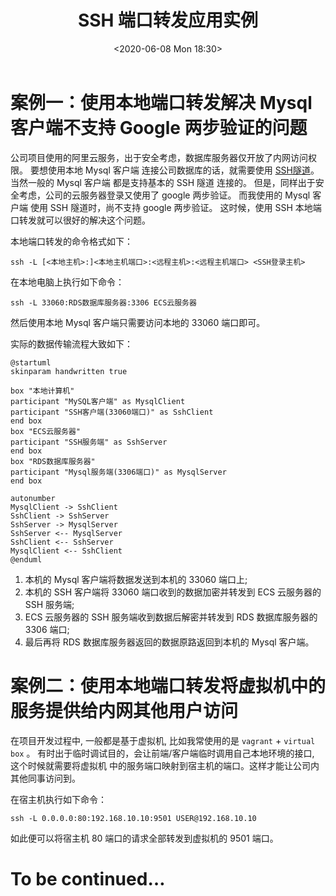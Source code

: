 #+TITLE: SSH 端口转发应用实例
#+KEYWORDS: 珊瑚礁上的程序员, ssh 端口转发, ssh port forwading
#+DATE: <2020-06-08 Mon 18:30>

* 案例一：使用本地端口转发解决 Mysql 客户端不支持 Google 两步验证的问题
  公司项目使用的阿里云服务，出于安全考虑，数据库服务器仅开放了内网访问权限。
  要想使用本地 Mysql 客户端 连接公司数据库的话，就需要使用 [[https://zh.wikipedia.org/wiki/%E9%9A%A7%E9%81%93%E5%8D%8F%E8%AE%AE#SSH][SSH隧道]]。
  当然一般的 Mysql 客户端 都是支持基本的 SSH 隧道 连接的。
  但是，同样出于安全考虑，公司的云服务器登录又使用了 google 两步验证。
  而我使用的 Mysql 客户端 使用 SSH 隧道时，尚不支持 google 两步验证。
  这时候，使用 SSH 本地端口转发就可以很好的解决这个问题。

  本地端口转发的命令格式如下：
  #+begin_src shell
    ssh -L [<本地主机>:]<本地主机端口>:<远程主机>:<远程主机端口> <SSH登录主机>
  #+end_src

  在本地电脑上执行如下命令：
  #+begin_src shell
    ssh -L 33060:RDS数据库服务器:3306 ECS云服务器
  #+end_src

  然后使用本地 Mysql 客户端只需要访问本地的 33060 端口即可。

  实际的数据传输流程大致如下：

  #+ATTR_HTML: :class d-block mw-100 mx-auto
  [[./data-transfer.png]]

  #+begin_src plantuml :eval no-export :file ./data-transfer.png :results none :cmdline -charset utf-8
@startuml
skinparam handwritten true

box "本地计算机"
participant "MySQL客户端" as MysqlClient
participant "SSH客户端(33060端口)" as SshClient
end box
box "ECS云服务器"
participant "SSH服务端" as SshServer
end box
box "RDS数据库服务器"
participant "Mysql服务端(3306端口)" as MysqlServer
end box

autonumber
MysqlClient -> SshClient
SshClient -> SshServer
SshServer -> MysqlServer
SshServer <-- MysqlServer
SshClient <-- SshServer
MysqlClient <-- SshClient
@enduml
  #+end_src

  1. 本机的 Mysql 客户端将数据发送到本机的 33060 端口上;
  2. 本机的 SSH 客户端将 33060 端口收到的数据加密并转发到 ECS 云服务器的 SSH 服务端;
  3. ECS 云服务器的 SSH 服务端收到数据后解密并转发到 RDS 数据库服务器的 3306 端口;
  4. 最后再将 RDS 数据库服务器返回的数据原路返回到本机的 Mysql 客户端。

* 案例二：使用本地端口转发将虚拟机中的服务提供给内网其他用户访问
  在项目开发过程中, 一般都是基于虚拟机, 比如我常使用的是 =vagrant= + =virtual box= 。
  有时出于临时调试目的，会让前端/客户端临时调用自己本地环境的接口, 这个时候就需要将虚拟机
  中的服务端口映射到宿主机的端口。这样才能让公司内其他同事访问到。

  在宿主机执行如下命令：
  #+begin_src shell
    ssh -L 0.0.0.0:80:192.168.10.10:9501 USER@192.168.10.10
  #+end_src

  如此便可以将宿主机 80 端口的请求全部转发到虚拟机的 9501 端口。

* To be continued...

